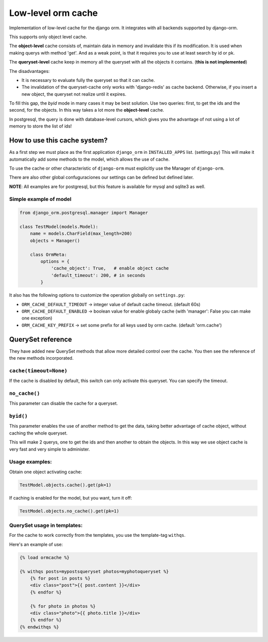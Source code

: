 Low-level orm cache
===================

Implementation of low-level cache for the django orm. It integrates with all backends supported by django-orm.

This supports only object level cache.

The **object-level** cache consists of, maintain data in memory and invalidate this if its modification.
It is used when making querys with method 'get'. And as a weak point, is that it requires you to use at 
least search by id or pk.

The **queryset-level** cache keep in memory all the queryset with all the objects it contains. (**this is not implemented**)

The disadvantages:

* It is necessary to evaluate fully the queryset so that it can cache.
* The invalidation of the queryset-cache only works with 'django-redis' as cache backend. 
  Otherwise, if you insert a new object, the queryset not realize until it expires.

To fill this gap, the `byid` mode in many cases it may be best solution. 
Use two queries: first, to get the ids and the second, for the objects. In this way takes a lot more the 
**object-level** cache.

In postgresql, the query is done with database-level cursors, which gives you the advantage of not 
using a lot of memory to store the list of ids! 

How to use this cache system?
-----------------------------

As a first step we must place as the first application ``django_orm`` in ``INSTALLED_APPS`` list. (settings.py)
This will make it automatically add some methods to the model, which allows the use of cache. 

To use the cache or other characteristic of ``django-orm`` must explicitly use the Manager of ``django-orm``.

There are also other global confuguraciones our settings can be defined but defined later.


**NOTE**: All examples are for postgresql, but this feature is available for mysql and sqlite3 as well.

Simple example of model
^^^^^^^^^^^^^^^^^^^^^^^
.. code-block:: python

    from django_orm.postgresql.manager import Manager

    class TestModel(models.Model):
        name = models.CharField(max_length=200)
        objects = Manager()

        class OrmMeta:
            options = {
                'cache_object': True,   # enable object cache
                'default_timeout': 200, # in seconds
            }

It also has the following options to customize the operation globally on ``settings.py``:

* ``ORM_CACHE_DEFAULT_TIMEOUT`` → integer value of default cache timeout. (default 60s)
* ``ORM_CACHE_DEFAULT_ENABLED`` → boolean value for enable globaly cache (with 'manager': False you can make one exception)
* ``ORM_CACHE_KEY_PREFIX`` → set some prefix for all keys used by orm cache. (default 'orm.cache')


QuerySet reference
------------------

They have added new QuerySet methods that allow more detailed control over the cache.
You then see the reference of the new methods incorporated.

``cache(timeout=None)``
^^^^^^^^^^^^^^^^^^^^^^^

If the cache is disabled by default, this switch can only activate this queryset. You can 
specify the timeout.


``no_cache()``
^^^^^^^^^^^^^^

This parameter can disable the cache for a queryset.

``byid()``
^^^^^^^^^^^^^^^^^^^^^^^^

This parameter enables the use of another method to get the data, taking better advantage of cache object, 
without caching the whole queryset.

This will make 2 querys, one to get the ids and then another to obtain the objects.
In this way we use object cache is very fast and very simple to administer.


Usage examples:
^^^^^^^^^^^^^^^

Obtain one object activating cache:

.. code-block:: python
    
    TestModel.objects.cache().get(pk=1)


If caching is enabled for the model, but you want, turn it off:

.. code-block:: python
    
    TestModel.objects.no_cache().get(pk=1)


QuerySet usage in templates:
^^^^^^^^^^^^^^^^^^^^^^^^^^^^

For the cache to work correctly from the templates, you use the template-tag ``withqs``. 

Here's an example of use:

.. code-block:: django
    
    {% load ormcache %}

    {% withqs posts=mypostsqueryset photos=myphotoqueryset %}
        {% for post in posts %}
        <div class="post">{{ post.content }}</div>
        {% endfor %}

        {% for photo in photos %}
        <div class="photo">{{ photo.title }}</div>
        {% endfor %}
    {% endwithqs %}
